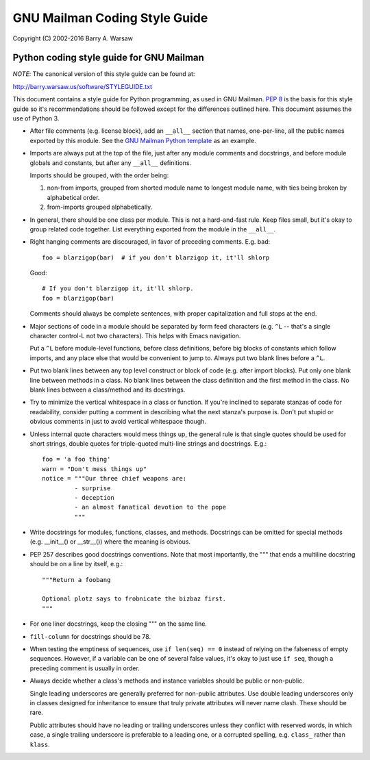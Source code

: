 ==============================
GNU Mailman Coding Style Guide
==============================

Copyright (C) 2002-2016 Barry A. Warsaw


Python coding style guide for GNU Mailman
=========================================

*NOTE*: The canonical version of this style guide can be found at:

http://barry.warsaw.us/software/STYLEGUIDE.txt

This document contains a style guide for Python programming, as used in GNU
Mailman.  `PEP 8`_ is the basis for this style guide so it's recommendations
should be followed except for the differences outlined here.  This document
assumes the use of Python 3.

* After file comments (e.g. license block), add an ``__all__`` section that
  names, one-per-line, all the public names exported by this module.  See the
  `GNU Mailman Python template`_ as an example.

* Imports are always put at the top of the file, just after any module
  comments and docstrings, and before module globals and constants, but after
  any ``__all__`` definitions.

  Imports should be grouped, with the order being:

  1. non-from imports, grouped from shorted module name to longest module
     name, with ties being broken by alphabetical order.
  2. from-imports grouped alphabetically.

* In general, there should be one class per module.  This is not a
  hard-and-fast rule.  Keep files small, but it's okay to group related code
  together.  List everything exported from the module in the ``__all__``.

* Right hanging comments are discouraged, in favor of preceding comments.
  E.g. bad::

    foo = blarzigop(bar)  # if you don't blarzigop it, it'll shlorp

  Good::

    # If you don't blarzigop it, it'll shlorp.
    foo = blarzigop(bar)

  Comments should always be complete sentences, with proper capitalization and
  full stops at the end.

* Major sections of code in a module should be separated by form feed
  characters (e.g. ``^L`` -- that's a single character control-L not two
  characters).  This helps with Emacs navigation.

  Put a ``^L`` before module-level functions, before class definitions, before
  big blocks of constants which follow imports, and any place else that would
  be convenient to jump to.  Always put two blank lines before a ``^L``.

* Put two blank lines between any top level construct or block of code
  (e.g. after import blocks).  Put only one blank line between methods in a
  class.  No blank lines between the class definition and the first method in
  the class.  No blank lines between a class/method and its docstrings.

* Try to minimize the vertical whitespace in a class or function.  If you're
  inclined to separate stanzas of code for readability, consider putting a
  comment in describing what the next stanza's purpose is.  Don't put stupid
  or obvious comments in just to avoid vertical whitespace though.

* Unless internal quote characters would mess things up, the general rule is
  that single quotes should be used for short strings, double quotes for
  triple-quoted multi-line strings and docstrings.  E.g.::

    foo = 'a foo thing'
    warn = "Don't mess things up"
    notice = """Our three chief weapons are:
             - surprise
             - deception
             - an almost fanatical devotion to the pope
             """

* Write docstrings for modules, functions, classes, and methods.  Docstrings
  can be omitted for special methods (e.g. __init__() or __str__()) where the
  meaning is obvious.

* PEP 257 describes good docstrings conventions.  Note that most importantly,
  the """ that ends a multiline docstring should be on a line by itself, e.g.::

    """Return a foobang

    Optional plotz says to frobnicate the bizbaz first.
    """

* For one liner docstrings, keep the closing """ on the same line.

* ``fill-column`` for docstrings should be 78.

* When testing the emptiness of sequences, use ``if len(seq) == 0`` instead of
  relying on the falseness of empty sequences.  However, if a variable can be
  one of several false values, it's okay to just use ``if seq``, though a
  preceding comment is usually in order.

* Always decide whether a class's methods and instance variables should be
  public or non-public.

  Single leading underscores are generally preferred for non-public
  attributes.  Use double leading underscores only in classes designed for
  inheritance to ensure that truly private attributes will never name clash.
  These should be rare.

  Public attributes should have no leading or trailing underscores unless they
  conflict with reserved words, in which case, a single trailing underscore is
  preferable to a leading one, or a corrupted spelling, e.g. ``class_`` rather
  than ``klass``.


.. _`PEP 8`: http://www.python.org/peps/pep-0008.html
.. _`GNU Mailman Python template`: https://gitlab.com/mailman/mailman/blob/master/template.py

